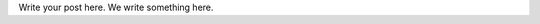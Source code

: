 .. title: This is a test title
.. slug: this-is-a-test-title
.. date: 2024-05-11 07:42:02 UTC+05:30
.. tags: 
.. category: 
.. link: 
.. description: 
.. type: text

Write your post here.
We write something here.
